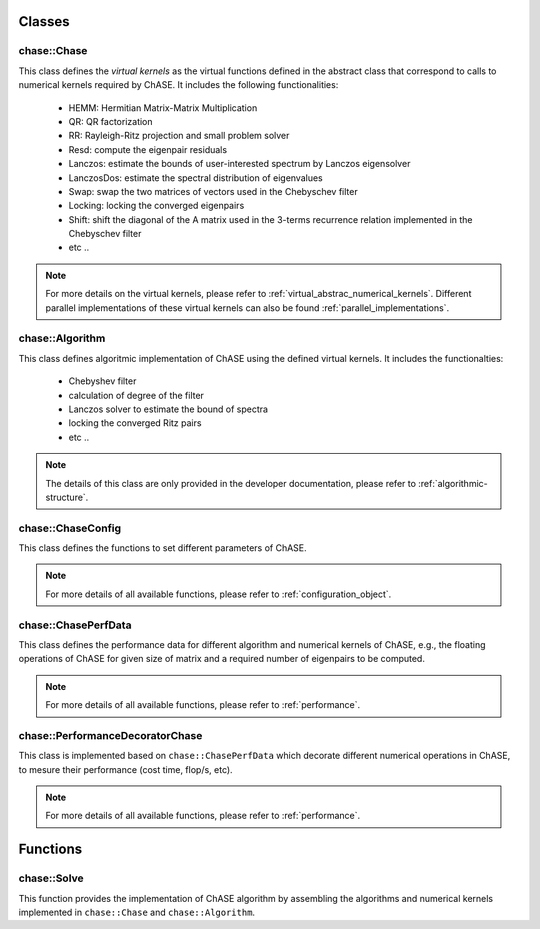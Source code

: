 Classes
-----------

chase::Chase
^^^^^^^^^^^^^

This class defines the `virtual kernels` as the virtual functions
defined in the abstract class that correspond to calls to numerical
kernels required by ChASE. It includes the
following functionalities:

  * HEMM: Hermitian Matrix-Matrix Multiplication

  * QR: QR factorization

  * RR: Rayleigh-Ritz projection and small problem solver

  * Resd: compute the eigenpair residuals

  * Lanczos: estimate the bounds of user-interested spectrum by Lanczos eigensolver

  * LanczosDos: estimate the spectral distribution of eigenvalues

  * Swap: swap the two matrices of vectors used in the Chebyschev filter

  * Locking: locking the converged eigenpairs

  * Shift: shift the diagonal of the A matrix used in the 3-terms
    recurrence relation implemented in the Chebyschev filter

  * etc ..

.. note::

   For more details on the virtual kernels, 
   please refer to :ref:`virtual_abstrac_numerical_kernels`. 
   Different parallel implementations of these virtual kernels
   can also be found :ref:`parallel_implementations`.

chase::Algorithm
^^^^^^^^^^^^^^^^^

This class defines algoritmic implementation of ChASE using the
defined virtual kernels. It includes the
functionalties:

  * Chebyshev filter

  * calculation of degree of the filter

  * Lanczos solver to estimate the bound of spectra

  * locking the converged Ritz pairs

  * etc ..

.. note::

  The details of this class are only provided in the developer documentation,
  please refer to :ref:`algorithmic-structure`.

chase::ChaseConfig
^^^^^^^^^^^^^^^^^^^

This class defines the functions to set different parameters of ChASE.

.. note::

  For more details of all available functions, please refer to
  :ref:`configuration_object`.


chase::ChasePerfData
^^^^^^^^^^^^^^^^^^^^^

This class defines the performance data for different algorithm and numerical
kernels of ChASE, e.g., the floating operations of ChASE for given size of matrix
and a required number of eigenpairs to be computed.

.. note::

  For more details of all available functions, please refer to
  :ref:`performance`.

chase::PerformanceDecoratorChase
^^^^^^^^^^^^^^^^^^^^^^^^^^^^^^^^^

This class is implemented based on ``chase::ChasePerfData`` which decorate different
numerical operations in ChASE, to mesure their performance (cost time, flop/s, etc).

.. note::

  For more details of all available functions, please refer to
  :ref:`performance`.


Functions
-----------

chase::Solve
^^^^^^^^^^^^^

This function provides the implementation of ChASE algorithm by assembling the algorithms and 
numerical kernels implemented in ``chase::Chase`` and ``chase::Algorithm``.

 
